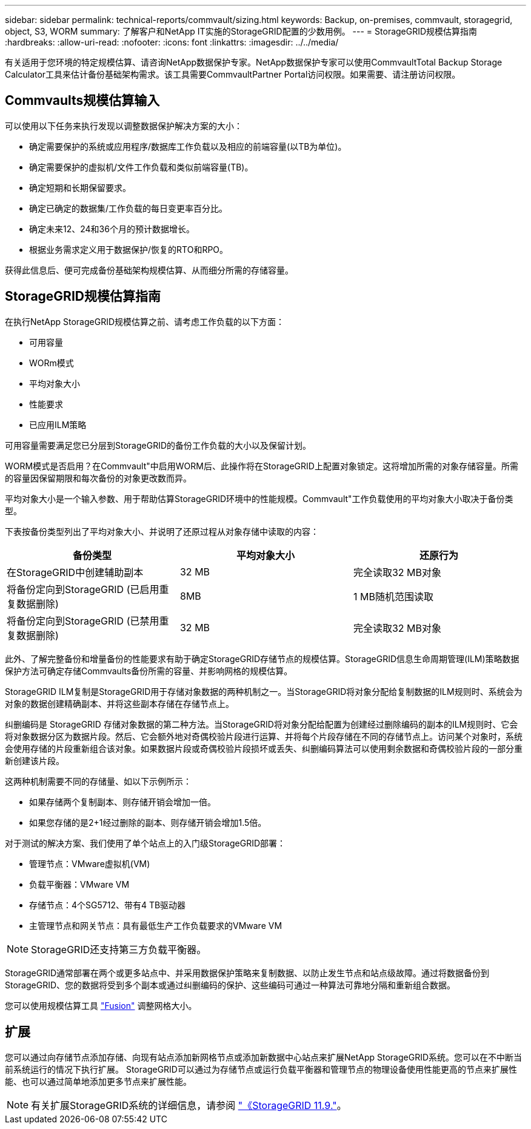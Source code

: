 ---
sidebar: sidebar 
permalink: technical-reports/commvault/sizing.html 
keywords: Backup, on-premises, commvault, storagegrid, object, S3, WORM 
summary: 了解客户和NetApp IT实施的StorageGRID配置的少数用例。 
---
= StorageGRID规模估算指南
:hardbreaks:
:allow-uri-read: 
:nofooter: 
:icons: font
:linkattrs: 
:imagesdir: ../../media/


[role="lead"]
有关适用于您环境的特定规模估算、请咨询NetApp数据保护专家。NetApp数据保护专家可以使用CommvaultTotal Backup Storage Calculator工具来估计备份基础架构需求。该工具需要CommvaultPartner Portal访问权限。如果需要、请注册访问权限。



== Commvaults规模估算输入

可以使用以下任务来执行发现以调整数据保护解决方案的大小：

* 确定需要保护的系统或应用程序/数据库工作负载以及相应的前端容量(以TB为单位)。
* 确定需要保护的虚拟机/文件工作负载和类似前端容量(TB)。
* 确定短期和长期保留要求。
* 确定已确定的数据集/工作负载的每日变更率百分比。
* 确定未来12、24和36个月的预计数据增长。
* 根据业务需求定义用于数据保护/恢复的RTO和RPO。


获得此信息后、便可完成备份基础架构规模估算、从而细分所需的存储容量。



== StorageGRID规模估算指南

在执行NetApp StorageGRID规模估算之前、请考虑工作负载的以下方面：

* 可用容量
* WORm模式
* 平均对象大小
* 性能要求
* 已应用ILM策略


可用容量需要满足您已分层到StorageGRID的备份工作负载的大小以及保留计划。

WORM模式是否启用？在Commvault"中启用WORM后、此操作将在StorageGRID上配置对象锁定。这将增加所需的对象存储容量。所需的容量因保留期限和每次备份的对象更改数而异。

平均对象大小是一个输入参数、用于帮助估算StorageGRID环境中的性能规模。Commvault"工作负载使用的平均对象大小取决于备份类型。

下表按备份类型列出了平均对象大小、并说明了还原过程从对象存储中读取的内容：

[cols="1a,1a,1a"]
|===
| 备份类型 | 平均对象大小 | 还原行为 


 a| 
在StorageGRID中创建辅助副本
 a| 
32 MB
 a| 
完全读取32 MB对象



 a| 
将备份定向到StorageGRID (已启用重复数据删除)
 a| 
8MB
 a| 
1 MB随机范围读取



 a| 
将备份定向到StorageGRID (已禁用重复数据删除)
 a| 
32 MB
 a| 
完全读取32 MB对象

|===
此外、了解完整备份和增量备份的性能要求有助于确定StorageGRID存储节点的规模估算。StorageGRID信息生命周期管理(ILM)策略数据保护方法可确定存储Commvaults备份所需的容量、并影响网格的规模估算。

StorageGRID ILM复制是StorageGRID用于存储对象数据的两种机制之一。当StorageGRID将对象分配给复制数据的ILM规则时、系统会为对象的数据创建精确副本、并将这些副本存储在存储节点上。

纠删编码是 StorageGRID 存储对象数据的第二种方法。当StorageGRID将对象分配给配置为创建经过删除编码的副本的ILM规则时、它会将对象数据分区为数据片段。然后、它会额外地对奇偶校验片段进行运算、并将每个片段存储在不同的存储节点上。访问某个对象时，系统会使用存储的片段重新组合该对象。如果数据片段或奇偶校验片段损坏或丢失、纠删编码算法可以使用剩余数据和奇偶校验片段的一部分重新创建该片段。

这两种机制需要不同的存储量、如以下示例所示：

* 如果存储两个复制副本、则存储开销会增加一倍。
* 如果您存储的是2+1经过删除的副本、则存储开销会增加1.5倍。


对于测试的解决方案、我们使用了单个站点上的入门级StorageGRID部署：

* 管理节点：VMware虚拟机(VM)
* 负载平衡器：VMware VM
* 存储节点：4个SG5712、带有4 TB驱动器
* 主管理节点和网关节点：具有最低生产工作负载要求的VMware VM


[NOTE]
====
StorageGRID还支持第三方负载平衡器。

====
StorageGRID通常部署在两个或更多站点中、并采用数据保护策略来复制数据、以防止发生节点和站点级故障。通过将数据备份到StorageGRID、您的数据将受到多个副本或通过纠删编码的保护、这些编码可通过一种算法可靠地分隔和重新组合数据。

您可以使用规模估算工具 https://fusion.netapp.com["Fusion"] 调整网格大小。



== 扩展

您可以通过向存储节点添加存储、向现有站点添加新网格节点或添加新数据中心站点来扩展NetApp StorageGRID系统。您可以在不中断当前系统运行的情况下执行扩展。
StorageGRID可以通过为存储节点或运行负载平衡器和管理节点的物理设备使用性能更高的节点来扩展性能、也可以通过简单地添加更多节点来扩展性能。

[NOTE]
====
有关扩展StorageGRID系统的详细信息，请参阅 https://docs.netapp.com/us-en/storagegrid-119/landing-expand/index.html["《StorageGRID 11.9."]。

====
